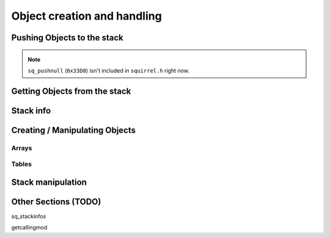 Object creation and handling
============================

Pushing Objects to the stack
----------------------------

.. _pushbool:

.. cpp:function:: void pushbool(HSquirrelVM* sqvm, const SQBool bVal)

    :param HSquirrelVM* sqvm: the target VM
    :param SQInteger bVal: the bool that has to be pushed

    pushes a bool to the stack

.. _pushinteger:

.. cpp:function:: void pushinteger(HSquirrelVM* sqvm, const SQInteger iVal)

    :param HSquirrelVM* sqvm: the target VM
    :param SQInteger iVal: the integer that has to be pushed

    pushes an integer to the stack

.. _pushfloat:

.. cpp:function:: void pushfloat(HSquirrelVM* sqvm, const SQFloat fVal)

    :param HSquirrelVM* sqvm: the target VM
    :param SQInteger fVal: the float that has to be pushed

    pushes a float to the stack

.. _pushstring:

.. cpp:function:: void pushstring(HSquirrelVM* sqvm, const SQChar* sVal, int length = -1)

    :param HSquirrelVM* sqvm: the target VM
    :param SQChar* sVal: pointer to the string that has to be pushed
    :param int len: length of the string ``sVal``
    :remarks: if the parameter length is less than 0 the VM will calculate the length using ``strlen``

    pushes a string to the stack

.. _pushasset:

.. cpp:function:: void pushasset(HSquirrelVM* sqvm, const SQChar* sVal, int length = -1)

    :param HSquirrelVM* sqvm: the target VM
    :param SQChar* sVal: pointer to the string that has to be pushed
    :param int len: length of the string ``sVal``
    :remarks: if the parameter length is less than 0 the VM will calculate the length using ``strlen``

    pushes an asset to the stack

.. _pushvector:

.. cpp:function:: void pushvector(HSquirrelVM* sqvm, const Vector3 vVal)

    :param HSquirrelVM* sqvm: the target VM
    :param Vector3 vVal: vector that has to be pushed

    pushes a vector to the stack

.. _pushobject:

.. cpp:function:: void pushobject(HSquirrelVM* sqvm, SQObject obj)

    :param HSquirrelVM* sqvm: the target VM
    :param SQObject obj: the object that has to be pushed

    pushes an object like functions to the stack

.. note::

    ``sq_pushnull`` (``0x33D0``) isn't included in ``squirrel.h`` right now.

Getting Objects from the stack
------------------------------

.. _getbool:

.. cpp:function:: SQBool getbool(HSquirrelVM* sqvm, const SQInteger stackpos)

    :param HSquirrelVM* sqvm: the target vm
    :param SQInteger stackpos: stack position of the object
    :returns: The value of the object

.. _getinteger:

.. cpp:function:: SQInteger getinteger(HSquirrelVM* sqvm, const SQInteger stackpos)

    :param HSquirrelVM* sqvm: the target vm
    :param SQInteger stackpos: stack position of the object
    :returns: The value of the object


.. _getfloat:

.. cpp:function:: SQFloat getfloat(HSquirrelVM* sqvm, const SQInteger stackpos)

    :param HSquirrelVM* sqvm: the target vm
    :param SQInteger stackpos: stack position of the object
    :returns: The value of the object


.. _getstring:

.. cpp:function:: SQChar* getstring(HSquirrelVM* sqvm, const SQInteger stackpos)

    :param HSquirrelVM* sqvm: the target vm
    :param SQInteger stackpos: stack position of the object
    :returns: The value of the object


.. _getvector:

.. cpp:function:: Vector3 getvector(HSquirrelVM* sqvm, const SQInteger stackpos)

    :param HSquirrelVM* sqvm: the target vm
    :param SQInteger stackpos: stack position of the object
    :returns: The value of the object


.. _getasset:

.. cpp:function:: SQChar* getasset(HSquirrelVM* sqvm, const SQInteger stackpos)

    :param HSquirrelVM* sqvm: the target vm
    :param SQInteger stackpos: stack position of the object
    :returns: The value of the object


.. _getConstants:

.. cpp:function:: SQTable* getConstants(HSquirrelVM* sqvm)
    :param HSquirrelVM* sqvm: the target vm
    :returns: the table of constants

    Pushes the constants table to the stack.

    Used to add global constants for scripts.

    .. code-block:: cpp

        getConstants(sqvm);

        pushstring(sqvm, "MY_CONSTANT");
        pushstring(sqvm, "MY_VALUE");
        newslot(sqvm, -3, false);

        removeFromStack(sqvm); // don't forget this!

Stack info
----------

.. _sq_getfunction:

.. cpp:function:: int sq_getfunction(HSquirrelVM* sqvm, const SQChar* name, SQObject* returnObj, const SQChar* signature)

    returns ``0`` if the function was found.

    .. code-block:: cpp

        SQObject functionobj {};
        int result = sq_getfunction(m_pSQVM->sqvm, funcname, &functionobj, 0);
        if (result != 0) // This func returns 0 on success for some reason
        {
            NS::log::squirrel_logger<context>()->error("Call was unable to find function with name '{}'. Is it global?", funcname);
            return SQRESULT_ERROR;
        }

.. cpp:function:: SQRESULT get(HSquirrelVM* sqvm, const SQInteger stackpos)

Creating / Manipulating Objects
--------------------

Arrays
~~~~~~

.. _newarray:

.. cpp:function:: SQRESULT newarray(HSquirrelVM* sqvm, const SQInteger size = 0)

.. _arrayappend:

.. cpp:function:: SQRESULT arrayappend(HSquirrelVM* sqvm, const SQInteger stackpos)

Tables
~~~~~~

Stack manipulation
------------------

.. _removefromstack:

.. cpp:function:: __int64 removeFromStack(HSquirrelVM* sqvm)

    pops the topmost item of the stack.

Other Sections (TODO)
------------

sq_stackinfos

getcallingmod